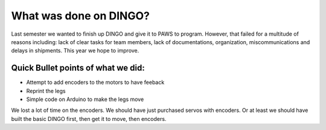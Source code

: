 What was done on DINGO?
=======================

Last semester we wanted to finish up DINGO and give it to PAWS to program. However, that failed for a multitude of reasons
including: lack of clear tasks for team members, lack of documentations, organization, miscommunications and delays in shipments.
This year we hope to improve. 

Quick Bullet points of what we did: 
~~~~~~~~~~~~~~~~~~~~~~~~~~~~~~~~~~~

* Attempt to add encoders to the motors to have feeback
* Reprint the legs
* Simple code on Arduino to make the legs move

We lost a lot of time on the encoders. We should have just purchased servos with encoders. Or at least we should
have built the basic DINGO first, then get it to move, then encoders.